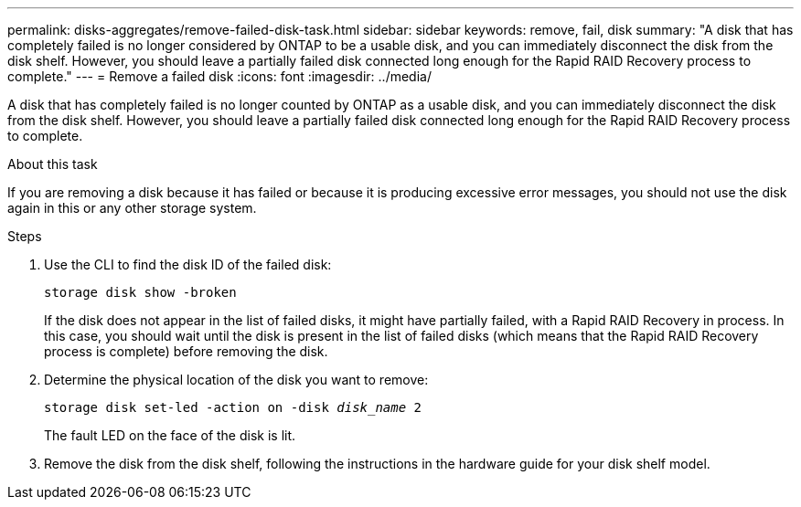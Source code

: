 ---
permalink: disks-aggregates/remove-failed-disk-task.html
sidebar: sidebar
keywords: remove, fail, disk
summary: "A disk that has completely failed is no longer considered by ONTAP to be a usable disk, and you can immediately disconnect the disk from the disk shelf. However, you should leave a partially failed disk connected long enough for the Rapid RAID Recovery process to complete."
---
= Remove a failed disk
:icons: font
:imagesdir: ../media/

[.lead]
A disk that has completely failed is no longer counted by ONTAP as a usable disk, and you can immediately disconnect the disk from the disk shelf. However, you should leave a partially failed disk connected long enough for the Rapid RAID Recovery process to complete.

.About this task

If you are removing a disk because it has failed or because it is producing excessive error messages, you should not use the disk again in this or any other storage system.

.Steps

. Use the CLI to find the disk ID of the failed disk:
+
`storage disk show -broken`
+
If the disk does not appear in the list of failed disks, it might have partially failed, with a Rapid RAID Recovery in process. In this case, you should wait until the disk is present in the list of failed disks (which means that the Rapid RAID Recovery process is complete) before removing the disk.

. Determine the physical location of the disk you want to remove:
+
`storage disk set-led -action on -disk _disk_name_ 2`
+
The fault LED on the face of the disk is lit.

. Remove the disk from the disk shelf, following the instructions in the hardware guide for your disk shelf model.

// BURT 1485072, 08-30-2022

